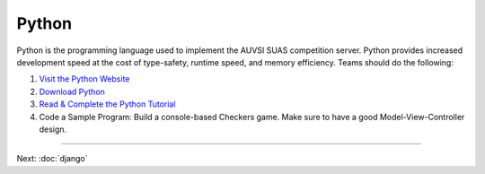 Python
======

Python is the programming language used to implement the AUVSI SUAS
competition server. Python provides increased development speed at the
cost of type-safety, runtime speed, and memory efficiency. Teams should
do the following:

#. `Visit the Python Website <https://www.python.org/>`__
#. `Download Python <https://www.python.org/downloads/>`__
#. `Read & Complete the Python
   Tutorial <https://docs.python.org/2/tutorial/index.html>`__
#. Code a Sample Program: Build a console-based Checkers game. Make sure
   to have a good Model-View-Controller design.

--------------

Next: :doc:`django`
